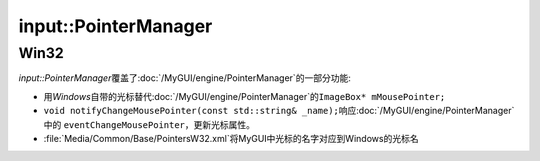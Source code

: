 input::PointerManager
=====================

Win32
~~~~~

*input::PointerManager*\ 覆盖了\ :doc:`/MyGUI/engine/PointerManager`\ 的一部分功能:

* 用\ *Windows*\ 自带的光标替代\ :doc:`/MyGUI/engine/PointerManager`\ 的\ ``ImageBox* mMousePointer;``
* ``void notifyChangeMousePointer(const std::string& _name);``\ 响应\ :doc:`/MyGUI/engine/PointerManager`\ 中的
  ``eventChangeMousePointer``\ ，更新光标属性。
* :file:`Media/Common/Base/PointersW32.xml`\ 将MyGUI中光标的名字对应到Windows的光标名